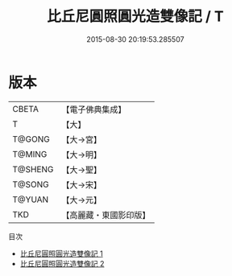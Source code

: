 #+TITLE: 比丘尼圓照圓光造雙像記 / T

#+DATE: 2015-08-30 20:19:53.285507
* 版本
 |     CBETA|【電子佛典集成】|
 |         T|【大】     |
 |    T@GONG|【大→宮】   |
 |    T@MING|【大→明】   |
 |   T@SHENG|【大→聖】   |
 |    T@SONG|【大→宋】   |
 |    T@YUAN|【大→元】   |
 |       TKD|【高麗藏・東國影印版】|
目次
 - [[file:KR6i0450_001.txt][比丘尼圓照圓光造雙像記 1]]
 - [[file:KR6i0450_002.txt][比丘尼圓照圓光造雙像記 2]]
